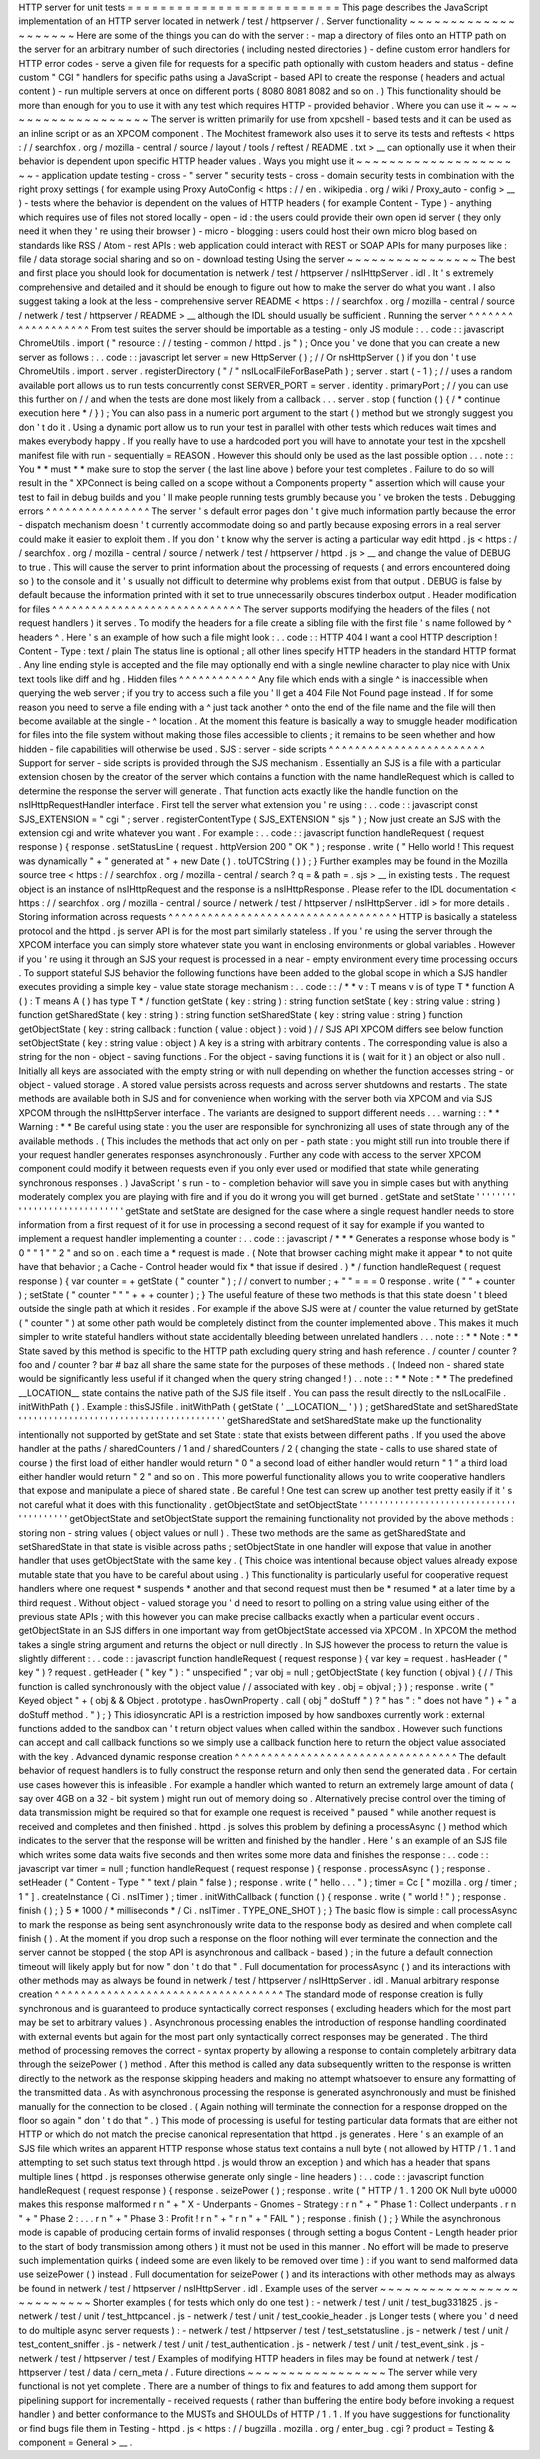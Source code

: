 HTTP
server
for
unit
tests
=
=
=
=
=
=
=
=
=
=
=
=
=
=
=
=
=
=
=
=
=
=
=
=
=
=
This
page
describes
the
JavaScript
implementation
of
an
HTTP
server
located
in
netwerk
/
test
/
httpserver
/
.
Server
functionality
~
~
~
~
~
~
~
~
~
~
~
~
~
~
~
~
~
~
~
~
Here
are
some
of
the
things
you
can
do
with
the
server
:
-
map
a
directory
of
files
onto
an
HTTP
path
on
the
server
for
an
arbitrary
number
of
such
directories
(
including
nested
directories
)
-
define
custom
error
handlers
for
HTTP
error
codes
-
serve
a
given
file
for
requests
for
a
specific
path
optionally
with
custom
headers
and
status
-
define
custom
"
CGI
"
handlers
for
specific
paths
using
a
JavaScript
-
based
API
to
create
the
response
(
headers
and
actual
content
)
-
run
multiple
servers
at
once
on
different
ports
(
8080
8081
8082
and
so
on
.
)
This
functionality
should
be
more
than
enough
for
you
to
use
it
with
any
test
which
requires
HTTP
-
provided
behavior
.
Where
you
can
use
it
~
~
~
~
~
~
~
~
~
~
~
~
~
~
~
~
~
~
~
~
The
server
is
written
primarily
for
use
from
xpcshell
-
based
tests
and
it
can
be
used
as
an
inline
script
or
as
an
XPCOM
component
.
The
Mochitest
framework
also
uses
it
to
serve
its
tests
and
reftests
<
https
:
/
/
searchfox
.
org
/
mozilla
-
central
/
source
/
layout
/
tools
/
reftest
/
README
.
txt
>
__
can
optionally
use
it
when
their
behavior
is
dependent
upon
specific
HTTP
header
values
.
Ways
you
might
use
it
~
~
~
~
~
~
~
~
~
~
~
~
~
~
~
~
~
~
~
~
~
-
application
update
testing
-
cross
-
"
server
"
security
tests
-
cross
-
domain
security
tests
in
combination
with
the
right
proxy
settings
(
for
example
using
Proxy
AutoConfig
<
https
:
/
/
en
.
wikipedia
.
org
/
wiki
/
Proxy_auto
-
config
>
__
)
-
tests
where
the
behavior
is
dependent
on
the
values
of
HTTP
headers
(
for
example
Content
-
Type
)
-
anything
which
requires
use
of
files
not
stored
locally
-
open
-
id
:
the
users
could
provide
their
own
open
id
server
(
they
only
need
it
when
they
'
re
using
their
browser
)
-
micro
-
blogging
:
users
could
host
their
own
micro
blog
based
on
standards
like
RSS
/
Atom
-
rest
APIs
:
web
application
could
interact
with
REST
or
SOAP
APIs
for
many
purposes
like
:
file
/
data
storage
social
sharing
and
so
on
-
download
testing
Using
the
server
~
~
~
~
~
~
~
~
~
~
~
~
~
~
~
~
The
best
and
first
place
you
should
look
for
documentation
is
netwerk
/
test
/
httpserver
/
nsIHttpServer
.
idl
.
It
'
s
extremely
comprehensive
and
detailed
and
it
should
be
enough
to
figure
out
how
to
make
the
server
do
what
you
want
.
I
also
suggest
taking
a
look
at
the
less
-
comprehensive
server
README
<
https
:
/
/
searchfox
.
org
/
mozilla
-
central
/
source
/
netwerk
/
test
/
httpserver
/
README
>
__
although
the
IDL
should
usually
be
sufficient
.
Running
the
server
^
^
^
^
^
^
^
^
^
^
^
^
^
^
^
^
^
^
From
test
suites
the
server
should
be
importable
as
a
testing
-
only
JS
module
:
.
.
code
:
:
javascript
ChromeUtils
.
import
(
"
resource
:
/
/
testing
-
common
/
httpd
.
js
"
)
;
Once
you
'
ve
done
that
you
can
create
a
new
server
as
follows
:
.
.
code
:
:
javascript
let
server
=
new
HttpServer
(
)
;
/
/
Or
nsHttpServer
(
)
if
you
don
'
t
use
ChromeUtils
.
import
.
server
.
registerDirectory
(
"
/
"
nsILocalFileForBasePath
)
;
server
.
start
(
-
1
)
;
/
/
uses
a
random
available
port
allows
us
to
run
tests
concurrently
const
SERVER_PORT
=
server
.
identity
.
primaryPort
;
/
/
you
can
use
this
further
on
/
/
and
when
the
tests
are
done
most
likely
from
a
callback
.
.
.
server
.
stop
(
function
(
)
{
/
*
continue
execution
here
*
/
}
)
;
You
can
also
pass
in
a
numeric
port
argument
to
the
start
(
)
method
but
we
strongly
suggest
you
don
'
t
do
it
.
Using
a
dynamic
port
allow
us
to
run
your
test
in
parallel
with
other
tests
which
reduces
wait
times
and
makes
everybody
happy
.
If
you
really
have
to
use
a
hardcoded
port
you
will
have
to
annotate
your
test
in
the
xpcshell
manifest
file
with
run
-
sequentially
=
REASON
.
However
this
should
only
be
used
as
the
last
possible
option
.
.
.
note
:
:
You
*
*
must
*
*
make
sure
to
stop
the
server
(
the
last
line
above
)
before
your
test
completes
.
Failure
to
do
so
will
result
in
the
"
XPConnect
is
being
called
on
a
scope
without
a
Components
property
"
assertion
which
will
cause
your
test
to
fail
in
debug
builds
and
you
'
ll
make
people
running
tests
grumbly
because
you
'
ve
broken
the
tests
.
Debugging
errors
^
^
^
^
^
^
^
^
^
^
^
^
^
^
^
^
The
server
'
s
default
error
pages
don
'
t
give
much
information
partly
because
the
error
-
dispatch
mechanism
doesn
'
t
currently
accommodate
doing
so
and
partly
because
exposing
errors
in
a
real
server
could
make
it
easier
to
exploit
them
.
If
you
don
'
t
know
why
the
server
is
acting
a
particular
way
edit
httpd
.
js
<
https
:
/
/
searchfox
.
org
/
mozilla
-
central
/
source
/
netwerk
/
test
/
httpserver
/
httpd
.
js
>
__
and
change
the
value
of
DEBUG
to
true
.
This
will
cause
the
server
to
print
information
about
the
processing
of
requests
(
and
errors
encountered
doing
so
)
to
the
console
and
it
'
s
usually
not
difficult
to
determine
why
problems
exist
from
that
output
.
DEBUG
is
false
by
default
because
the
information
printed
with
it
set
to
true
unnecessarily
obscures
tinderbox
output
.
Header
modification
for
files
^
^
^
^
^
^
^
^
^
^
^
^
^
^
^
^
^
^
^
^
^
^
^
^
^
^
^
^
^
The
server
supports
modifying
the
headers
of
the
files
(
not
request
handlers
)
it
serves
.
To
modify
the
headers
for
a
file
create
a
sibling
file
with
the
first
file
'
s
name
followed
by
^
headers
^
.
Here
'
s
an
example
of
how
such
a
file
might
look
:
.
.
code
:
:
HTTP
404
I
want
a
cool
HTTP
description
!
Content
-
Type
:
text
/
plain
The
status
line
is
optional
;
all
other
lines
specify
HTTP
headers
in
the
standard
HTTP
format
.
Any
line
ending
style
is
accepted
and
the
file
may
optionally
end
with
a
single
newline
character
to
play
nice
with
Unix
text
tools
like
diff
and
hg
.
Hidden
files
^
^
^
^
^
^
^
^
^
^
^
^
Any
file
which
ends
with
a
single
^
is
inaccessible
when
querying
the
web
server
;
if
you
try
to
access
such
a
file
you
'
ll
get
a
404
File
Not
Found
page
instead
.
If
for
some
reason
you
need
to
serve
a
file
ending
with
a
^
just
tack
another
^
onto
the
end
of
the
file
name
and
the
file
will
then
become
available
at
the
single
-
^
location
.
At
the
moment
this
feature
is
basically
a
way
to
smuggle
header
modification
for
files
into
the
file
system
without
making
those
files
accessible
to
clients
;
it
remains
to
be
seen
whether
and
how
hidden
-
file
capabilities
will
otherwise
be
used
.
SJS
:
server
-
side
scripts
^
^
^
^
^
^
^
^
^
^
^
^
^
^
^
^
^
^
^
^
^
^
^
^
Support
for
server
-
side
scripts
is
provided
through
the
SJS
mechanism
.
Essentially
an
SJS
is
a
file
with
a
particular
extension
chosen
by
the
creator
of
the
server
which
contains
a
function
with
the
name
handleRequest
which
is
called
to
determine
the
response
the
server
will
generate
.
That
function
acts
exactly
like
the
handle
function
on
the
nsIHttpRequestHandler
interface
.
First
tell
the
server
what
extension
you
'
re
using
:
.
.
code
:
:
javascript
const
SJS_EXTENSION
=
"
cgi
"
;
server
.
registerContentType
(
SJS_EXTENSION
"
sjs
"
)
;
Now
just
create
an
SJS
with
the
extension
cgi
and
write
whatever
you
want
.
For
example
:
.
.
code
:
:
javascript
function
handleRequest
(
request
response
)
{
response
.
setStatusLine
(
request
.
httpVersion
200
"
OK
"
)
;
response
.
write
(
"
Hello
world
!
This
request
was
dynamically
"
+
"
generated
at
"
+
new
Date
(
)
.
toUTCString
(
)
)
;
}
Further
examples
may
be
found
in
the
Mozilla
source
tree
<
https
:
/
/
searchfox
.
org
/
mozilla
-
central
/
search
?
q
=
&
path
=
.
sjs
>
__
in
existing
tests
.
The
request
object
is
an
instance
of
nsIHttpRequest
and
the
response
is
a
nsIHttpResponse
.
Please
refer
to
the
IDL
documentation
<
https
:
/
/
searchfox
.
org
/
mozilla
-
central
/
source
/
netwerk
/
test
/
httpserver
/
nsIHttpServer
.
idl
>
for
more
details
.
Storing
information
across
requests
^
^
^
^
^
^
^
^
^
^
^
^
^
^
^
^
^
^
^
^
^
^
^
^
^
^
^
^
^
^
^
^
^
^
^
HTTP
is
basically
a
stateless
protocol
and
the
httpd
.
js
server
API
is
for
the
most
part
similarly
stateless
.
If
you
'
re
using
the
server
through
the
XPCOM
interface
you
can
simply
store
whatever
state
you
want
in
enclosing
environments
or
global
variables
.
However
if
you
'
re
using
it
through
an
SJS
your
request
is
processed
in
a
near
-
empty
environment
every
time
processing
occurs
.
To
support
stateful
SJS
behavior
the
following
functions
have
been
added
to
the
global
scope
in
which
a
SJS
handler
executes
providing
a
simple
key
-
value
state
storage
mechanism
:
.
.
code
:
:
/
*
*
v
:
T
means
v
is
of
type
T
*
function
A
(
)
:
T
means
A
(
)
has
type
T
*
/
function
getState
(
key
:
string
)
:
string
function
setState
(
key
:
string
value
:
string
)
function
getSharedState
(
key
:
string
)
:
string
function
setSharedState
(
key
:
string
value
:
string
)
function
getObjectState
(
key
:
string
callback
:
function
(
value
:
object
)
:
void
)
/
/
SJS
API
XPCOM
differs
see
below
function
setObjectState
(
key
:
string
value
:
object
)
A
key
is
a
string
with
arbitrary
contents
.
The
corresponding
value
is
also
a
string
for
the
non
-
object
-
saving
functions
.
For
the
object
-
saving
functions
it
is
(
wait
for
it
)
an
object
or
also
null
.
Initially
all
keys
are
associated
with
the
empty
string
or
with
null
depending
on
whether
the
function
accesses
string
-
or
object
-
valued
storage
.
A
stored
value
persists
across
requests
and
across
server
shutdowns
and
restarts
.
The
state
methods
are
available
both
in
SJS
and
for
convenience
when
working
with
the
server
both
via
XPCOM
and
via
SJS
XPCOM
through
the
nsIHttpServer
interface
.
The
variants
are
designed
to
support
different
needs
.
.
.
warning
:
:
*
*
Warning
:
*
*
Be
careful
using
state
:
you
the
user
are
responsible
for
synchronizing
all
uses
of
state
through
any
of
the
available
methods
.
(
This
includes
the
methods
that
act
only
on
per
-
path
state
:
you
might
still
run
into
trouble
there
if
your
request
handler
generates
responses
asynchronously
.
Further
any
code
with
access
to
the
server
XPCOM
component
could
modify
it
between
requests
even
if
you
only
ever
used
or
modified
that
state
while
generating
synchronous
responses
.
)
JavaScript
'
s
run
-
to
-
completion
behavior
will
save
you
in
simple
cases
but
with
anything
moderately
complex
you
are
playing
with
fire
and
if
you
do
it
wrong
you
will
get
burned
.
getState
and
setState
'
'
'
'
'
'
'
'
'
'
'
'
'
'
'
'
'
'
'
'
'
'
'
'
'
'
'
'
'
getState
and
setState
are
designed
for
the
case
where
a
single
request
handler
needs
to
store
information
from
a
first
request
of
it
for
use
in
processing
a
second
request
of
it
say
for
example
if
you
wanted
to
implement
a
request
handler
implementing
a
counter
:
.
.
code
:
:
javascript
/
*
*
*
Generates
a
response
whose
body
is
"
0
"
"
1
"
"
2
"
and
so
on
.
each
time
a
*
request
is
made
.
(
Note
that
browser
caching
might
make
it
appear
*
to
not
quite
have
that
behavior
;
a
Cache
-
Control
header
would
fix
*
that
issue
if
desired
.
)
*
/
function
handleRequest
(
request
response
)
{
var
counter
=
+
getState
(
"
counter
"
)
;
/
/
convert
to
number
;
+
"
"
=
=
=
0
response
.
write
(
"
"
+
counter
)
;
setState
(
"
counter
"
"
"
+
+
+
counter
)
;
}
The
useful
feature
of
these
two
methods
is
that
this
state
doesn
'
t
bleed
outside
the
single
path
at
which
it
resides
.
For
example
if
the
above
SJS
were
at
/
counter
the
value
returned
by
getState
(
"
counter
"
)
at
some
other
path
would
be
completely
distinct
from
the
counter
implemented
above
.
This
makes
it
much
simpler
to
write
stateful
handlers
without
state
accidentally
bleeding
between
unrelated
handlers
.
.
.
note
:
:
*
*
Note
:
*
*
State
saved
by
this
method
is
specific
to
the
HTTP
path
excluding
query
string
and
hash
reference
.
/
counter
/
counter
?
foo
and
/
counter
?
bar
#
baz
all
share
the
same
state
for
the
purposes
of
these
methods
.
(
Indeed
non
-
shared
state
would
be
significantly
less
useful
if
it
changed
when
the
query
string
changed
!
)
.
.
note
:
:
*
*
Note
:
*
*
The
predefined
__LOCATION__
state
contains
the
native
path
of
the
SJS
file
itself
.
You
can
pass
the
result
directly
to
the
nsILocalFile
.
initWithPath
(
)
.
Example
:
thisSJSfile
.
initWithPath
(
getState
(
'
__LOCATION__
'
)
)
;
getSharedState
and
setSharedState
'
'
'
'
'
'
'
'
'
'
'
'
'
'
'
'
'
'
'
'
'
'
'
'
'
'
'
'
'
'
'
'
'
'
'
'
'
'
'
'
'
getSharedState
and
setSharedState
make
up
the
functionality
intentionally
not
supported
by
getState
and
set
\
State
:
state
that
exists
between
different
paths
.
If
you
used
the
above
handler
at
the
paths
/
sharedCounters
/
1
and
/
sharedCounters
/
2
(
changing
the
state
-
calls
to
use
shared
state
of
course
)
the
first
load
of
either
handler
would
return
"
0
"
a
second
load
of
either
handler
would
return
"
1
"
a
third
load
either
handler
would
return
"
2
"
and
so
on
.
This
more
powerful
functionality
allows
you
to
write
cooperative
handlers
that
expose
and
manipulate
a
piece
of
shared
state
.
Be
careful
!
One
test
can
screw
up
another
test
pretty
easily
if
it
'
s
not
careful
what
it
does
with
this
functionality
.
getObjectState
and
setObjectState
'
'
'
'
'
'
'
'
'
'
'
'
'
'
'
'
'
'
'
'
'
'
'
'
'
'
'
'
'
'
'
'
'
'
'
'
'
'
'
'
'
getObjectState
and
setObjectState
support
the
remaining
functionality
not
provided
by
the
above
methods
:
storing
non
-
string
values
(
object
values
or
null
)
.
These
two
methods
are
the
same
as
getSharedState
and
setSharedState
\
in
that
state
is
visible
across
paths
;
setObjectState
in
one
handler
will
expose
that
value
in
another
handler
that
uses
getObjectState
with
the
same
key
.
(
This
choice
was
intentional
because
object
values
already
expose
mutable
state
that
you
have
to
be
careful
about
using
.
)
This
functionality
is
particularly
useful
for
cooperative
request
handlers
where
one
request
*
suspends
*
another
and
that
second
request
must
then
be
*
resumed
*
at
a
later
time
by
a
third
request
.
Without
object
-
valued
storage
you
'
d
need
to
resort
to
polling
on
a
string
value
using
either
of
the
previous
state
APIs
;
with
this
however
you
can
make
precise
callbacks
exactly
when
a
particular
event
occurs
.
getObjectState
in
an
SJS
differs
in
one
important
way
from
getObjectState
accessed
via
XPCOM
.
In
XPCOM
the
method
takes
a
single
string
argument
and
returns
the
object
or
null
directly
.
In
SJS
however
the
process
to
return
the
value
is
slightly
different
:
.
.
code
:
:
javascript
function
handleRequest
(
request
response
)
{
var
key
=
request
.
hasHeader
(
"
key
"
)
?
request
.
getHeader
(
"
key
"
)
:
"
unspecified
"
;
var
obj
=
null
;
getObjectState
(
key
function
(
objval
)
{
/
/
This
function
is
called
synchronously
with
the
object
value
/
/
associated
with
key
.
obj
=
objval
;
}
)
;
response
.
write
(
"
Keyed
object
"
+
(
obj
&
&
Object
.
prototype
.
hasOwnProperty
.
call
(
obj
"
doStuff
"
)
?
"
has
"
:
"
does
not
have
"
)
+
"
a
doStuff
method
.
"
)
;
}
This
idiosyncratic
API
is
a
restriction
imposed
by
how
sandboxes
currently
work
:
external
functions
added
to
the
sandbox
can
'
t
return
object
values
when
called
within
the
sandbox
.
However
such
functions
can
accept
and
call
callback
functions
so
we
simply
use
a
callback
function
here
to
return
the
object
value
associated
with
the
key
.
Advanced
dynamic
response
creation
^
^
^
^
^
^
^
^
^
^
^
^
^
^
^
^
^
^
^
^
^
^
^
^
^
^
^
^
^
^
^
^
^
^
The
default
behavior
of
request
handlers
is
to
fully
construct
the
response
return
and
only
then
send
the
generated
data
.
For
certain
use
cases
however
this
is
infeasible
.
For
example
a
handler
which
wanted
to
return
an
extremely
large
amount
of
data
(
say
over
4GB
on
a
32
-
bit
system
)
might
run
out
of
memory
doing
so
.
Alternatively
precise
control
over
the
timing
of
data
transmission
might
be
required
so
that
for
example
one
request
is
received
"
paused
"
while
another
request
is
received
and
completes
and
then
finished
.
httpd
.
js
solves
this
problem
by
defining
a
processAsync
(
)
method
which
indicates
to
the
server
that
the
response
will
be
written
and
finished
by
the
handler
.
Here
'
s
an
example
of
an
SJS
file
which
writes
some
data
waits
five
seconds
and
then
writes
some
more
data
and
finishes
the
response
:
.
.
code
:
:
javascript
var
timer
=
null
;
function
handleRequest
(
request
response
)
{
response
.
processAsync
(
)
;
response
.
setHeader
(
"
Content
-
Type
"
"
text
/
plain
"
false
)
;
response
.
write
(
"
hello
.
.
.
"
)
;
timer
=
Cc
[
"
mozilla
.
org
/
timer
;
1
"
]
.
createInstance
(
Ci
.
nsITimer
)
;
timer
.
initWithCallback
(
function
(
)
{
response
.
write
(
"
world
!
"
)
;
response
.
finish
(
)
;
}
5
*
1000
/
*
milliseconds
*
/
Ci
.
nsITimer
.
TYPE_ONE_SHOT
)
;
}
The
basic
flow
is
simple
:
call
processAsync
to
mark
the
response
as
being
sent
asynchronously
write
data
to
the
response
body
as
desired
and
when
complete
call
finish
(
)
.
At
the
moment
if
you
drop
such
a
response
on
the
floor
nothing
will
ever
terminate
the
connection
and
the
server
cannot
be
stopped
(
the
stop
API
is
asynchronous
and
callback
-
based
)
;
in
the
future
a
default
connection
timeout
will
likely
apply
but
for
now
"
don
'
t
do
that
"
.
Full
documentation
for
processAsync
(
)
and
its
interactions
with
other
methods
may
as
always
be
found
in
netwerk
/
test
/
httpserver
/
nsIHttpServer
.
idl
.
Manual
arbitrary
response
creation
^
^
^
^
^
^
^
^
^
^
^
^
^
^
^
^
^
^
^
^
^
^
^
^
^
^
^
^
^
^
^
^
^
^
^
The
standard
mode
of
response
creation
is
fully
synchronous
and
is
guaranteed
to
produce
syntactically
correct
responses
(
excluding
headers
which
for
the
most
part
may
be
set
to
arbitrary
values
)
.
Asynchronous
processing
enables
the
introduction
of
response
handling
coordinated
with
external
events
but
again
for
the
most
part
only
syntactically
correct
responses
may
be
generated
.
The
third
method
of
processing
removes
the
correct
-
syntax
property
by
allowing
a
response
to
contain
completely
arbitrary
data
through
the
seizePower
(
)
method
.
After
this
method
is
called
any
data
subsequently
written
to
the
response
is
written
directly
to
the
network
as
the
response
skipping
headers
and
making
no
attempt
whatsoever
to
ensure
any
formatting
of
the
transmitted
data
.
As
with
asynchronous
processing
the
response
is
generated
asynchronously
and
must
be
finished
manually
for
the
connection
to
be
closed
.
(
Again
nothing
will
terminate
the
connection
for
a
response
dropped
on
the
floor
so
again
"
don
'
t
do
that
"
.
)
This
mode
of
processing
is
useful
for
testing
particular
data
formats
that
are
either
not
HTTP
or
which
do
not
match
the
precise
canonical
representation
that
httpd
.
js
generates
.
Here
'
s
an
example
of
an
SJS
file
which
writes
an
apparent
HTTP
response
whose
status
text
contains
a
null
byte
(
not
allowed
by
HTTP
/
1
.
1
and
attempting
to
set
such
status
text
through
httpd
.
js
would
throw
an
exception
)
and
which
has
a
header
that
spans
multiple
lines
(
httpd
.
js
responses
otherwise
generate
only
single
-
line
headers
)
:
.
.
code
:
:
javascript
function
handleRequest
(
request
response
)
{
response
.
seizePower
(
)
;
response
.
write
(
"
HTTP
/
1
.
1
200
OK
Null
byte
\
u0000
makes
this
response
malformed
\
r
\
n
"
+
"
X
-
Underpants
-
Gnomes
-
Strategy
:
\
r
\
n
"
+
"
Phase
1
:
Collect
underpants
.
\
r
\
n
"
+
"
Phase
2
:
.
.
.
\
r
\
n
"
+
"
Phase
3
:
Profit
!
\
r
\
n
"
+
"
\
r
\
n
"
+
"
FAIL
"
)
;
response
.
finish
(
)
;
}
While
the
asynchronous
mode
is
capable
of
producing
certain
forms
of
invalid
responses
(
through
setting
a
bogus
Content
-
Length
header
prior
to
the
start
of
body
transmission
among
others
)
it
must
not
be
used
in
this
manner
.
No
effort
will
be
made
to
preserve
such
implementation
quirks
(
indeed
some
are
even
likely
to
be
removed
over
time
)
:
if
you
want
to
send
malformed
data
use
seizePower
(
)
instead
.
Full
documentation
for
seizePower
(
)
and
its
interactions
with
other
methods
may
as
always
be
found
in
netwerk
/
test
/
httpserver
/
nsIHttpServer
.
idl
.
Example
uses
of
the
server
~
~
~
~
~
~
~
~
~
~
~
~
~
~
~
~
~
~
~
~
~
~
~
~
~
~
Shorter
examples
(
for
tests
which
only
do
one
test
)
:
-
netwerk
/
test
/
unit
/
test_bug331825
.
js
-
netwerk
/
test
/
unit
/
test_httpcancel
.
js
-
netwerk
/
test
/
unit
/
test_cookie_header
.
js
Longer
tests
(
where
you
'
d
need
to
do
multiple
async
server
requests
)
:
-
netwerk
/
test
/
httpserver
/
test
/
test_setstatusline
.
js
-
netwerk
/
test
/
unit
/
test_content_sniffer
.
js
-
netwerk
/
test
/
unit
/
test_authentication
.
js
-
netwerk
/
test
/
unit
/
test_event_sink
.
js
-
netwerk
/
test
/
httpserver
/
test
/
Examples
of
modifying
HTTP
headers
in
files
may
be
found
at
netwerk
/
test
/
httpserver
/
test
/
data
/
cern_meta
/
.
Future
directions
~
~
~
~
~
~
~
~
~
~
~
~
~
~
~
~
~
The
server
while
very
functional
is
not
yet
complete
.
There
are
a
number
of
things
to
fix
and
features
to
add
among
them
support
for
pipelining
support
for
incrementally
-
received
requests
(
rather
than
buffering
the
entire
body
before
invoking
a
request
handler
)
and
better
conformance
to
the
MUSTs
and
SHOULDs
of
HTTP
/
1
.
1
.
If
you
have
suggestions
for
functionality
or
find
bugs
file
them
in
Testing
-
httpd
.
js
<
https
:
/
/
bugzilla
.
mozilla
.
org
/
enter_bug
.
cgi
?
product
=
Testing
&
component
=
General
>
__
.
